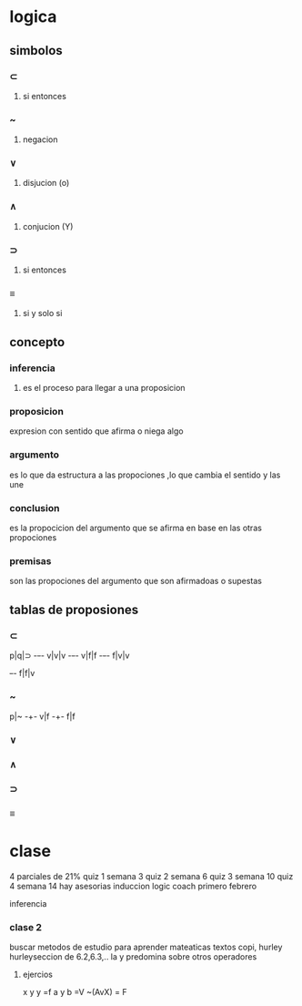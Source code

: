 * logica
** simbolos
*** ⊂ 
**** si entonces
*** ~
**** negacion
*** ∨
**** disjucion (o)
*** ∧
**** conjucion (Y)
*** ⊃
**** si entonces
*** ≡
**** si y solo si
** concepto
*** inferencia
**** es el proceso para llegar a una proposicion
*** proposicion
expresion con sentido que afirma o niega algo
*** argumento 
 es lo que da estructura a las propociones ,lo que cambia el sentido y las une
*** conclusion
 es la propocicion del argumento que se afirma en base en las otras propociones 
*** premisas
 son las propociones del argumento que son afirmadoas o supestas
** tablas de proposiones
*** ⊂
p|q|⊃
-+-+-
v|v|v
-+-+-
v|f|f
-+-+-
f|v|v
+-+-
f|f|v
*** ~
p|~
-+-
v|f
-+-
f|f
*** ∨
*** ∧
*** ⊃
*** ≡
* clase
  4 parciales de 21%
  quiz 1 semana 3
  quiz 2 semana 6
  quiz 3 semana 10
  quiz 4 semana 14
 hay asesorias
  induccion logic coach primero febrero

  inferencia
*** clase 2
    buscar metodos de estudio para aprender mateaticas
    textos copi, hurley
    hurleyseccion de 6.2,6.3,..
    la y predomina sobre otros operadores
**** ejercios
     x y y =f
     a y b =V
     ~(AvX) = F

